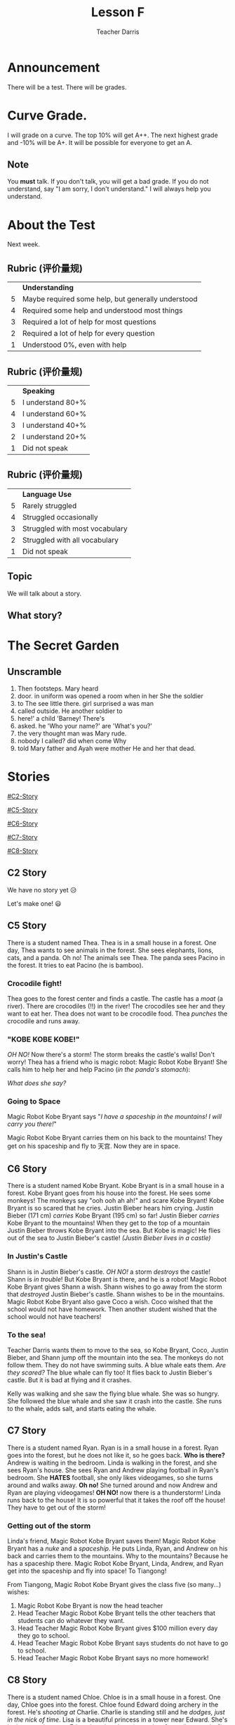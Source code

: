 #+TITLE: Lesson F
#+SUBTITLE:
#+AUTHOR: Teacher Darris
#+STARTUP: inlineimages
:reveal_properties:
#+PROPERTY: HEADER-ARGS+ :eval no-export
#+REVEAL_ROOT: ~/share/Teaching/reveal.js-master/
#+REVEAL_THEME: beige
#+REVEAL_HISTORY: true
#+OPTIONS: timestamp:nil toc:nil num:nil
#+OPTIONS: reveal_embed_local_resources:t
#+REVEAL_ADD_PLUGIN: chalkboard RevealChalkboard /plugin/chalkboard/plugin.js /plugin/chalkboard/style.css ../plugin/menu/font-awesome/css/all.css
#+REVEAL_ADD_PLUGIN: customcontrol RevealCustomControls /plugin/customcontrols/plugin.js /plugin/customcontrols/style.css
# #+REVEAL_ADD_PLUGIN: menu RevealMenu /plugin/menu/plugin.js /plugin/menu/menu.css /plugin/menu/menu.js /plugin/menu/font-awesome/css/all.css
#+REVEAL_EXTRA_CSS: ../css/theme/reveal-zenika.css
#+REVEAL_EXTRA_CSS: ../css/theme/reveal-code-relax.css
#+REVEAL_EXTRA_CSS: ../dist/utils.css
:end:

* Announcement
There will be a test. There will be grades.
* Curve Grade.
I will grade on a curve. The top 10% will get A++. The next highest grade and -10% will be A+. It will be possible for everyone to get an A.

** Note
You *must* talk. If you don't talk, you will get a bad grade. If you do not understand, say "I am sorry, I don't understand." I will always help you understand.

* About the Test
Next week.

** Rubric (评价量规)
|   | *Understanding*                                      |
| 5 | Maybe required some help, but generally understood |
| 4 | Required some help and understood most things      |
| 3 | Required a lot of help for most questions          |
| 2 | Required a lot of help for every question          |
| 1 | Understood 0%, even with help                      |

** Rubric (评价量规)
|   | *Speaking*          |
| 5 | I understand 80+% |
| 4 | I understand 60+% |
| 3 | I understand 40+% |
| 2 | I understand 20+% |
| 1 | Did not speak     |

** Rubric (评价量规)
|   | *Language Use*                   |
| 5 | Rarely struggled               |
| 4 | Struggled occasionally         |
| 3 | Struggled with most vocabulary |
| 2 | Struggled with all vocabulary  |
| 1 | Did not speak                  |

** Topic
We will talk about a story.

** What story?

* The Secret Garden

** Unscramble
#+ATTR_REVEAL: :frag (fade-up)
1. Then footsteps. Mary heard
2. door. in uniform was opened a room when in her She the soldier
3. to The see little there. girl surprised a was man
4. called outside. He another soldier to
5. here!' a child 'Barney! There's
6. asked. he 'Who your name?' are 'What's you?'
7. the very thought man was Mary rude.
8. nobody I called? did when come Why
9. told Mary father and Ayah were mother He and her that dead.

* Stories
#+begin_centered
[[#C2-Story]]

[[#C5-Story]]

[[#C6-Story]]

[[#C7-Story]]

[[#C8-Story]]
#+end_centered


** C2 Story
:PROPERTIES:
:reveal_extra_attr: class="story"
:CUSTOM_ID: C2-Story
:END:
We have no story yet 😥

Let's make one! 😃
** C5 Story
:PROPERTIES:
:reveal_extra_attr: class="story"
:CUSTOM_ID: C5-Story
:END:
#+begin_leftcol
There is a student named Thea. Thea is in a small house in a forest. One day, Thea wants to see animals in the forest. She sees elephants, lions, cats, and a panda. Oh no! The animals see Thea. The panda sees Pacino in the forest. It tries to eat Pacino (he is bamboo).
#+end_leftcol

#+begin_rightcol
[[../images/Pacino-Bamboo.jpeg]]

#+REVEAL_HTML: <figcaption>Pacino is bamboo</figcaption>
#+end_rightcol


***  Crocodile fight!
#+begin_leftcol
Thea goes to the forest center and finds a castle. The castle has a /moat/ (a river). There are crocodiles (!!) in the river! The crocodiles see her and they want to eat her. Thea does not want to be crocodile food. Thea /punches/ the crocodile and runs away.
#+end_leftcol

#+begin_rightcol
#+REVEAL_HTML: <video width="400" height="100%" src="../videos/Crocodile-Fight.mp4" controls></video>
#+end_rightcol

*** "KOBE KOBE KOBE!"
#+begin_leftcol
/OH NO!/ Now there's a storm! The storm breaks the castle's walls! Don't worry! Thea has a friend who is magic robot: Magic Robot Kobe Bryant! She calls him to help her and help Pacino (/in the panda's stomach/):

/What does she say?/
#+end_leftcol

#+begin_rightcol
[[../images/Castle-Hurricane.jpg]]
#+end_rightcol

*** Going to Space
#+begin_leftcol
Magic Robot Kobe Bryant says "/I have a spaceship in the mountains! I will carry you there!/"

Magic Robot Kobe Bryant carries them on his back to the mountains! They get on his spaceship and fly to 天宫. Now they are in space.
#+end_leftcol

#+begin_rightcol
[[../images/Chinese_Tiangong_Space_Station.jpg]]
#+end_rightcol

** C6 Story
:PROPERTIES:
:reveal_extra_attr: class="story"
:CUSTOM_ID: C6-Story
:END:
There is a student named Kobe Bryant. Kobe Bryant is in a small house in a forest. Kobe Bryant goes from his house into the forest. He sees some monkeys! The monkeys say "ooh ooh ah ah!" and scare Kobe Bryant!  Kobe Bryant is so scared that he cries. Justin Bieber hears him crying. Justin Bieber (171 cm) /carries/ Kobe Bryant (195 cm) so far! Justin Bieber /carries/ Kobe Bryant to the mountains! When they get to the top of a mountain Justin Bieber throws Kobe Bryant into the sea. But Kobe is magic! He flies out of the sea to Justin Bieber's castle! /(Justin Bieber lives in a castle)/
*** In Justin's Castle
Shann is in Justin Bieber's castle. /OH NO!/ a storm /destroys/ the castle! Shann is /in trouble/! But Kobe Bryant is there, and he is a robot! Magic Robot Kobe Bryant gives Shann a wish. Shann wishes to go away from the storm that /destroyed/ Justin Bieber's castle. Shann wishes to be in the mountains. Magic Robot Kobe Bryant also gave Coco a wish. Coco wished that the school would not have homework. Then another student wished that the school would not have teachers!
*** To the sea!
Teacher Darris wants them to move to the sea, so Kobe Bryant, Coco, Justin Bieber, and Shann jump off the mountain into the sea. The monkeys do not follow them. They do not have swimming suits. A blue whale eats them. /Are they scared?/ The blue whale can fly too! It flies back to Justin Bieber's castle. But it is bad at flying and it crashes.

Kelly was walking and she saw the flying blue whale. She was so hungry. She followed the blue whale and she saw it crash into the castle. She runs to the whale, adds salt, and starts eating the whale.

** C7 Story
:PROPERTIES:
:reveal_extra_attr: class="story"
:CUSTOM_ID: C7-Story
:END:
There is a student named Ryan. Ryan is in a small house in a forest. Ryan goes into the forest, but he does not like it, so he goes back. *Who is there?* Andrew is waiting in the bedroom. Linda is walking in the forest, and she sees Ryan's house. She sees Ryan and Andrew playing football in Ryan's bedroom. She *HATES* football, she only likes videogames, so she turns around and walks away. *Oh no!* She turned around and now Andrew and Ryan are playing videogames! *OH NO!* now there is a thunderstorm! Linda runs back to the house! It is so powerful that it takes the roof off the house! They have to get out of the storm!
*** Getting out of the storm
Linda's friend, Magic Robot Kobe Bryant saves them! Magic Robot Kobe Bryant has a /nuke/ and a /spaceship/. He puts Linda, Ryan, and Andrew on his back and carries them to the mountains. Why to the mountains? Because he has a spaceship there. Magic Robot Kobe Bryant, Linda, Andrew, and Ryan get into the spaceship and fly into space! To Tiangong!

From Tiangong, Magic Robot Kobe Bryant gives the class five (so many...) wishes:

1. Magic Robot Kobe Bryant is now the head teacher
2. Head Teacher Magic Robot Kobe Bryant tells the other teachers that students can do whatever they want.
3. Head Teacher Magic Robot Kobe Bryant gives $100 million every day they go to school.
4. Head Teacher Magic Robot Kobe Bryant says students do not have to go to school.
5. Head Teacher Magic Robot Kobe Bryant says no more homework!

** C8 Story
:PROPERTIES:
:reveal_extra_attr: class="story"
:CUSTOM_ID: C8-Story
:END:
There is a student named Chloe. Chloe is in a small house in a forest. One day, Chloe goes into the forest. Chloe found Edward doing archery in the forest. He's /shooting at/ Charlie. Charlie is standing still and he /dodges, just in the nick of time/. Lisa is a beautiful princess in a tower near Edward. She's in the tower because Edward put her there (mean boy [actually very nice]). BUT! Lisa is a ninja princess, she jumps down from the tower window and attacks ****Bruce Lee [李小龙] noise​**** Charlie with a ninja knife.

Chloe calls Magic Robot Kobe Bryant (KOBE! KOBE! KOBE!) and he gives Chloe a wish. She asks Magic Robot Kobe Bryant to carry Lisa, Charlie, Edward, Daisy, and her to space. They go above the storm, soooo far, all the way to Tiangong! At Tiangong, Edward uses Tiangong's /secret weather magic/ to stop the /hurricane/.

*** Two more wishes
When they get back to school, Magic Robot Kobe Bryant gives the class two more wishes:
1. No homework, and
2. a stronger roof for the school.


* Setup                                                     :noexport:
# Local variables:
# after-save-hook: org-re-reveal-export-to-html
# org-re-reveal-progress: true
# end:
